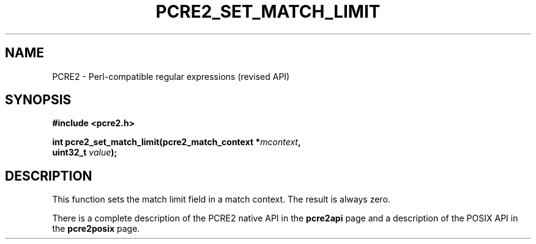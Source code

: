 .TH PCRE2_SET_MATCH_LIMIT 3 "25 October 2014" "PCRE2 10.47-DEV"
.SH NAME
PCRE2 - Perl-compatible regular expressions (revised API)
.SH SYNOPSIS
.rs
.sp
.B #include <pcre2.h>
.PP
.nf
.B int pcre2_set_match_limit(pcre2_match_context *\fImcontext\fP,
.B "  uint32_t \fIvalue\fP);"
.fi
.
.SH DESCRIPTION
.rs
.sp
This function sets the match limit field in a match context. The result is
always zero.
.P
There is a complete description of the PCRE2 native API in the
.\" HREF
\fBpcre2api\fP
.\"
page and a description of the POSIX API in the
.\" HREF
\fBpcre2posix\fP
.\"
page.
